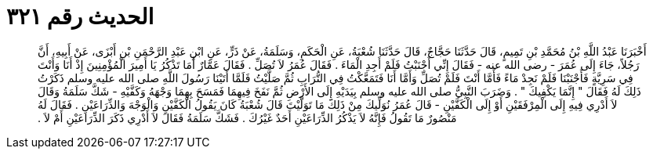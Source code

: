 
= الحديث رقم ٣٢١

[quote.hadith]
أَخْبَرَنَا عَبْدُ اللَّهِ بْنُ مُحَمَّدِ بْنِ تَمِيمٍ، قَالَ حَدَّثَنَا حَجَّاجٌ، قَالَ حَدَّثَنَا شُعْبَةُ، عَنِ الْحَكَمِ، وَسَلَمَةُ، عَنْ ذَرٍّ، عَنِ ابْنِ عَبْدِ الرَّحْمَنِ بْنِ أَبْزَى، عَنْ أَبِيهِ، أَنَّ رَجُلاً، جَاءَ إِلَى عُمَرَ - رضى الله عنه - فَقَالَ إِنِّي أَجْنَبْتُ فَلَمْ أَجِدِ الْمَاءَ ‏.‏ فَقَالَ عُمَرُ لاَ تُصَلِّ ‏.‏ فَقَالَ عَمَّارٌ أَمَا تَذْكُرُ يَا أَمِيرَ الْمُؤْمِنِينَ إِذْ أَنَا وَأَنْتَ فِي سَرِيَّةٍ فَأَجْنَبْنَا فَلَمْ نَجِدْ مَاءً فَأَمَّا أَنْتَ فَلَمْ تُصَلِّ وَأَمَّا أَنَا فَتَمَعَّكْتُ فِي التُّرَابِ ثُمَّ صَلَّيْتُ فَلَمَّا أَتَيْنَا رَسُولَ اللَّهِ صلى الله عليه وسلم ذَكَرْتُ ذَلِكَ لَهُ فَقَالَ ‏"‏ إِنَّمَا يَكْفِيكَ ‏"‏ ‏.‏ وَضَرَبَ النَّبِيُّ صلى الله عليه وسلم بِيَدَيْهِ إِلَى الأَرْضِ ثُمَّ نَفَخَ فِيهِمَا فَمَسَحَ بِهِمَا وَجْهَهُ وَكَفَّيْهِ - شَكَّ سَلَمَةُ وَقَالَ لاَ أَدْرِي فِيهِ إِلَى الْمِرْفَقَيْنِ أَوْ إِلَى الْكَفَّيْنِ - قَالَ عُمَرُ نُوَلِّيكَ مِنْ ذَلِكَ مَا تَوَلَّيْتَ قَالَ شُعْبَةُ كَانَ يَقُولُ الْكَفَّيْنِ وَالْوَجْهَ وَالذِّرَاعَيْنِ ‏.‏ فَقَالَ لَهُ مَنْصُورٌ مَا تَقُولُ فَإِنَّهُ لاَ يَذْكُرُ الذِّرَاعَيْنِ أَحَدٌ غَيْرُكَ ‏.‏ فَشَكَّ سَلَمَةُ فَقَالَ لاَ أَدْرِي ذَكَرَ الذِّرَاعَيْنِ أَمْ لاَ ‏.‏